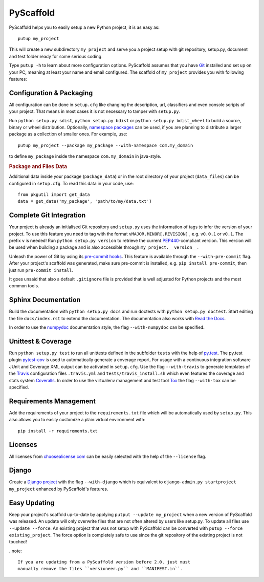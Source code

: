 ==========
PyScaffold
==========

.. image:: https://travis-ci.org/blue-yonder/pyscaffold.svg?branch=master
    :target: https://travis-ci.org/blue-yonder/pyscaffold
.. image:: https://coveralls.io/repos/blue-yonder/pyscaffold/badge.png
    :target: https://coveralls.io/r/blue-yonder/pyscaffold
.. image:: https://requires.io/github/blue-yonder/pyscaffold/requirements.png?branch=master
     :target: https://requires.io/github/blue-yonder/pyscaffold/requirements/?branch=master
     :alt: Requirements Status

PyScaffold helps you to easily setup a new Python project, it is as easy as::

    putup my_project
    
This will create a new subdirectory ``my_project`` and serve you a project
setup with git repository, setup.py, document and test folder ready for some
serious coding.

Type ``putup -h`` to learn about more configuration options. PyScaffold assumes 
that you have `Git  <http://git-scm.com/>`_ installed and set up on your PC, 
meaning at least your name and email configured.
The scaffold of ``my_project`` provides you with following features:


Configuration & Packaging
=========================

All configuration can be done in ``setup.cfg`` like changing the description,
url, classifiers and even console scripts of your project. That means in most
cases it is not necessary to tamper with ``setup.py``.

Run ``python setup.py sdist``, ``python setup.py bdist`` or
``python setup.py bdist_wheel`` to build a source, binary or wheel
distribution. Optionally, `namespace packages <http://pythonhosted.org/setuptools/setuptools.html#namespace-packages>`_
can be used, if you are planning to distribute a larger package as a collection
of smaller ones. For example, use::

    putup my_project --package my_package --with-namespace com.my_domain

to define ``my_package`` inside the namespace ``com.my_domain`` in java-style.

.. rubric:: Package and Files Data

Additional data inside your package (``package_data``) or in the root
directory of your project (``data_files``) can be configured in ``setup.cfg``.
To read this data in your code, use::

    from pkgutil import get_data
    data = get_data('my_package', 'path/to/my/data.txt')


Complete Git Integration
========================

Your project is already an initialised Git repository and ``setup.py`` uses
the information of tags to infer the version of your project.
To use this feature you need to tag with the format ``vMAJOR.MINOR[.REVISION]``
, e.g. ``v0.0.1`` or ``v0.1``. The prefix ``v`` is needed!
Run ``python setup.py version`` to retrieve the current `PEP440
<http://www.python.org/dev/peps/pep-0440/>`_-compliant version. This version
will be used when building a package and is also accessible through
``my_project.__version__``.

Unleash the power of Git by using its `pre-commit hooks
<http://pre-commit.com/>`_. This feature is available through the
``--with-pre-commit`` flag. After your project's scaffold was generated, make
sure pre-commit is installed, e.g. ``pip install pre-commit``, then just run
``pre-commit install``.

It goes unsaid that also a default ``.gitignore`` file is provided that is well
adjusted for Python projects and the most common tools.


Sphinx Documentation
====================

Build the documentation with ``python setup.py docs`` and run doctests with
``python setup.py doctest``. Start editing the file ``docs/index.rst`` to
extend the documentation. The documentation also works with `Read the Docs
<https://readthedocs.org/>`_.

In order to use the `numpydoc
<https://github.com/numpy/numpy/blob/master/doc/HOWTO_DOCUMENT.rst.txt>`_
documentation style, the flag ``--with-numpydoc`` can be specified.


Unittest & Coverage
===================

Run ``python setup.py test`` to run all unittests defined in the subfolder
``tests`` with the help of `py.test <http://pytest.org/>`_. The py.test plugin
`pytest-cov <https://github.com/schlamar/pytest-cov>`_ is used to automatically
generate a coverage report. For usage with a continuous integration software
JUnit and Coverage XML output can be activated in ``setup.cfg``.
Use the flag ``--with-travis`` to generate templates of the
`Travis <https://travis-ci.org/>`_ configuration files ``.travis.yml`` and
``tests/travis_install.sh`` which even features the coverage and stats system
`Coveralls <https://coveralls.io/>`_.
In order to use the virtualenv management and test tool `Tox
<https://tox.readthedocs.org/>`_ the flag ``--with-tox`` can be specified.


Requirements Management
=======================

Add the requirements of your project to the ``requirements.txt`` file which
will be automatically used by ``setup.py``.
This also allows you to easily customize a plain virtual environment with::

    pip install -r requirements.txt


Licenses
========

All licenses from `choosealicense.com <http://choosealicense.com/>`_ can be
easily selected with the help of the ``--license`` flag.


Django
======

Create a `Django project <https://www.djangoproject.com/>`_ with the flag
``--with-django`` which is equivalent to
``django-admin.py startproject my_project`` enhanced by PyScaffold's features.


Easy Updating
=============

Keep your project's scaffold up-to-date by applying
``putput --update my_project`` when a new version of PyScaffold was released.
An update will only overwrite files that are not often altered by users like
setup.py. To update all files use ``--update --force``.
An existing project that was not setup with PyScaffold can be converted with
``putup --force existing_project``. The force option is completely safe to use
since the git repository of the existing project is not touched!

..note::

    If you are updating from a PyScaffold version before 2.0, just must
    manually remove the files ``versioneer.py`` and ``MANIFEST.in``.
